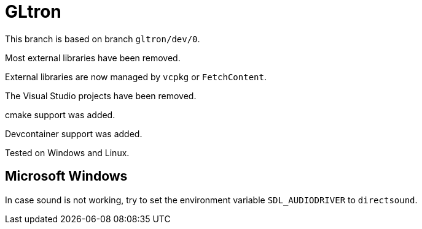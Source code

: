 = GLtron

This branch is based on branch `gltron/dev/0`.

Most external libraries have been removed.

External libraries are now managed by `vcpkg` or `FetchContent`.

The Visual Studio projects have been removed.

cmake support was added.

Devcontainer support was added.

Tested on Windows and Linux.

== Microsoft Windows

In case sound is not working, try to set the environment variable `SDL_AUDIODRIVER` to `directsound`.
